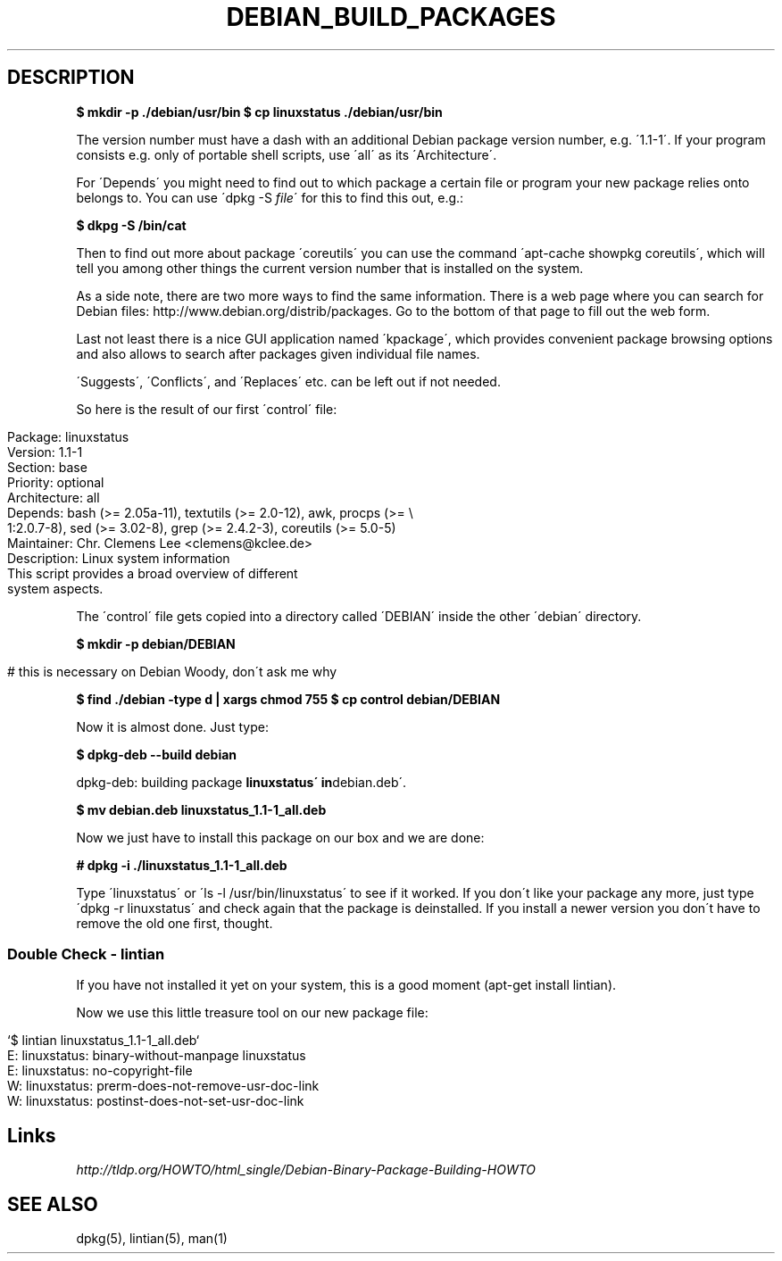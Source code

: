 .\" generated with Ronn/v0.7.3
.\" http://github.com/rtomayko/ronn/tree/0.7.3
.
.TH "DEBIAN_BUILD_PACKAGES" "1" "July 2011" "" ""
.
.SH "DESCRIPTION"
\fB$ mkdir \-p \./debian/usr/bin\fR \fB$ cp linuxstatus \./debian/usr/bin\fR
.
.P
The version number must have a dash with an additional Debian package version number, e\.g\. \'1\.1\-1\'\. If your program consists e\.g\. only of portable shell scripts, use \'all\' as its \'Architecture\'\.
.
.P
For \'Depends\' you might need to find out to which package a certain file or program your new package relies onto belongs to\. You can use \'dpkg \-S \fIfile\fR\' for this to find this out, e\.g\.:
.
.P
\fB$ dkpg \-S /bin/cat\fR
.
.P
Then to find out more about package \'coreutils\' you can use the command \'apt\-cache showpkg coreutils\', which will tell you among other things the current version number that is installed on the system\.
.
.P
As a side note, there are two more ways to find the same information\. There is a web page where you can search for Debian files: http://www\.debian\.org/distrib/packages\. Go to the bottom of that page to fill out the web form\.
.
.P
Last not least there is a nice GUI application named \'kpackage\', which provides convenient package browsing options and also allows to search after packages given individual file names\.
.
.P
\'Suggests\', \'Conflicts\', and \'Replaces\' etc\. can be left out if not needed\.
.
.P
So here is the result of our first \'control\' file:
.
.IP "" 4
.
.nf

Package: linuxstatus
Version: 1\.1\-1
Section: base
Priority: optional
Architecture: all
Depends: bash (>= 2\.05a\-11), textutils (>= 2\.0\-12), awk, procps (>= \e
1:2\.0\.7\-8), sed (>= 3\.02\-8), grep (>= 2\.4\.2\-3), coreutils (>= 5\.0\-5)
Maintainer: Chr\. Clemens Lee <clemens@kclee\.de>
Description: Linux system information
 This script provides a broad overview of different
 system aspects\.
.
.fi
.
.IP "" 0
.
.P
The \'control\' file gets copied into a directory called \'DEBIAN\' inside the other \'debian\' directory\.
.
.P
\fB$ mkdir \-p debian/DEBIAN\fR
.
.IP "" 4
.
.nf

# this is necessary on Debian Woody, don\'t ask me why
.
.fi
.
.IP "" 0
.
.P
\fB$ find \./debian \-type d | xargs chmod 755\fR \fB$ cp control debian/DEBIAN\fR
.
.P
Now it is almost done\. Just type:
.
.P
\fB$ dpkg\-deb \-\-build debian\fR
.
.P
dpkg\-deb: building package \fBlinuxstatus\' in\fRdebian\.deb\'\.
.
.P
\fB$ mv debian\.deb linuxstatus_1\.1\-1_all\.deb\fR
.
.P
Now we just have to install this package on our box and we are done:
.
.P
\fB# dpkg \-i \./linuxstatus_1\.1\-1_all\.deb\fR
.
.P
Type \'linuxstatus\' or \'ls \-l /usr/bin/linuxstatus\' to see if it worked\. If you don\'t like your package any more, just type \'dpkg \-r linuxstatus\' and check again that the package is deinstalled\. If you install a newer version you don\'t have to remove the old one first, thought\.
.
.SS "Double Check \- lintian"
If you have not installed it yet on your system, this is a good moment (apt\-get install lintian)\.
.
.P
Now we use this little treasure tool on our new package file:
.
.IP "" 4
.
.nf

`$ lintian linuxstatus_1\.1\-1_all\.deb`
E: linuxstatus: binary\-without\-manpage linuxstatus
E: linuxstatus: no\-copyright\-file
W: linuxstatus: prerm\-does\-not\-remove\-usr\-doc\-link
W: linuxstatus: postinst\-does\-not\-set\-usr\-doc\-link
.
.fi
.
.IP "" 0
.
.SH "Links"
\fIhttp://tldp\.org/HOWTO/html_single/Debian\-Binary\-Package\-Building\-HOWTO\fR
.
.SH "SEE ALSO"
dpkg(5), lintian(5), man(1)
